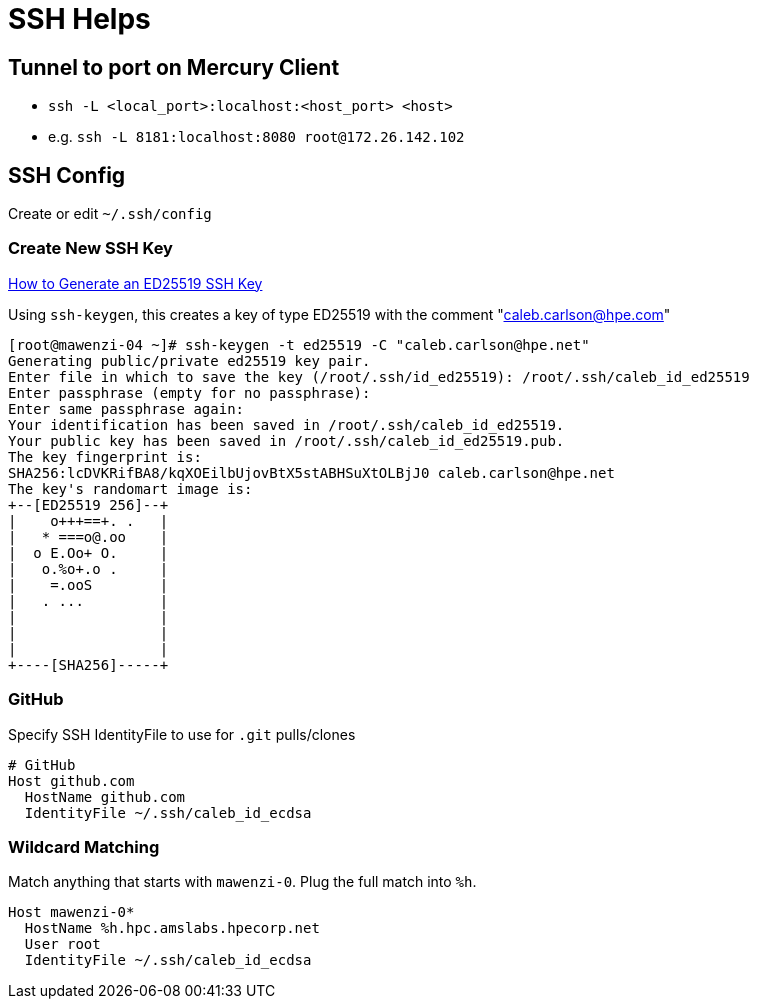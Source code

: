 = SSH Helps

== Tunnel to port on Mercury Client

* `ssh -L <local_port>:localhost:<host_port> <host>`
* e.g. `ssh -L 8181:localhost:8080 root@172.26.142.102`

== SSH Config

Create or edit `~/.ssh/config`

=== Create New SSH Key

https://www.unixtutorial.org/how-to-generate-ed25519-ssh-key/[How to Generate an ED25519 SSH Key]

Using `ssh-keygen`, this creates a key of type ED25519 with the comment "caleb.carlson@hpe.com"

[,console]
----
[root@mawenzi-04 ~]# ssh-keygen -t ed25519 -C "caleb.carlson@hpe.net"
Generating public/private ed25519 key pair.
Enter file in which to save the key (/root/.ssh/id_ed25519): /root/.ssh/caleb_id_ed25519
Enter passphrase (empty for no passphrase):
Enter same passphrase again:
Your identification has been saved in /root/.ssh/caleb_id_ed25519.
Your public key has been saved in /root/.ssh/caleb_id_ed25519.pub.
The key fingerprint is:
SHA256:lcDVKRifBA8/kqXOEilbUjovBtX5stABHSuXtOLBjJ0 caleb.carlson@hpe.net
The key's randomart image is:
+--[ED25519 256]--+
|    o+++==+. .   |
|   * ===o@.oo    |
|  o E.Oo+ O.     |
|   o.%o+.o .     |
|    =.ooS        |
|   . ...         |
|                 |
|                 |
|                 |
+----[SHA256]-----+
----

=== GitHub

Specify SSH IdentityFile to use for `.git` pulls/clones

[,console]
----
# GitHub
Host github.com
  HostName github.com
  IdentityFile ~/.ssh/caleb_id_ecdsa
----

=== Wildcard Matching

Match anything that starts with `mawenzi-0`. Plug the full match into `%h`.

[,console]
----
Host mawenzi-0*
  HostName %h.hpc.amslabs.hpecorp.net
  User root
  IdentityFile ~/.ssh/caleb_id_ecdsa
----
